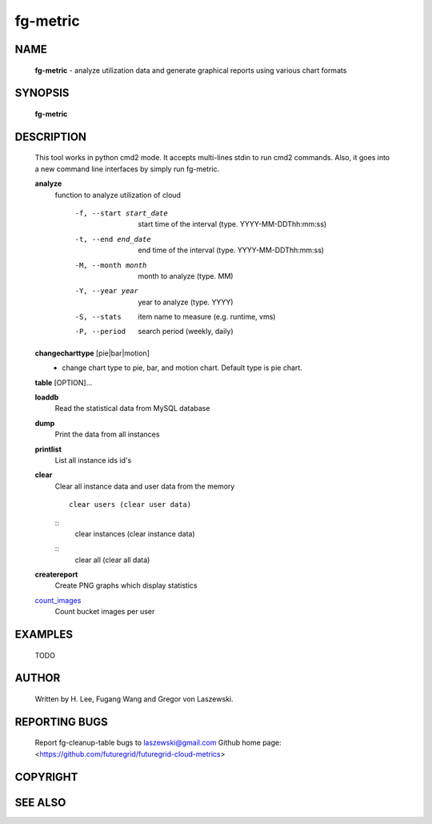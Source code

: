 =========
fg-metric
=========

NAME
====

 **fg-metric** - analyze utilization data and generate graphical reports using various chart formats

SYNOPSIS
========

 **fg-metric**

DESCRIPTION
===========

 This tool works in python cmd2 mode. It accepts multi-lines stdin to
 run cmd2 commands. Also, it goes into a new command line interfaces
 by simply run fg-metric.

 **analyze**
   function to analyze utilization of cloud

     -f, --start start_date
                start time of the interval (type. YYYY-MM-DDThh:mm:ss)
     -t, --end end_date
                end time of the interval (type. YYYY-MM-DDThh:mm:ss)
     -M, --month month
                month to analyze (type. MM)
     -Y, --year year
                year to analyze (type. YYYY)
     -S, --stats
                item name to measure (e.g. runtime, vms)
     -P, --period
                search period (weekly, daily)

 **changecharttype** [pie|bar|motion]
   - change chart type to pie, bar, and motion chart. Default type is pie chart.

 **table** [OPTION]...

 **loaddb**
   Read the statistical data from MySQL database

 **dump**
        Print the data from all instances

 **printlist**
        List all instance ids id's

 **clear**
        Clear all instance data and user data from the memory
        ::
                clear users (clear user data)
        ::
                clear instances (clear instance data)
        ::
                clear all (clear all data)

 **createreport**
        Create PNG graphs which display statistics

 count_images_
        Count bucket images per user

 .. _count_images: fg-metric/commands.html


EXAMPLES
========

 TODO

AUTHOR
======

 Written by H. Lee, Fugang Wang and Gregor von Laszewski.

REPORTING BUGS
==============

 Report fg-cleanup-table bugs to laszewski@gmail.com
 Github home page: <https://github.com/futuregrid/futuregrid-cloud-metrics>

COPYRIGHT
=========

SEE ALSO
========
